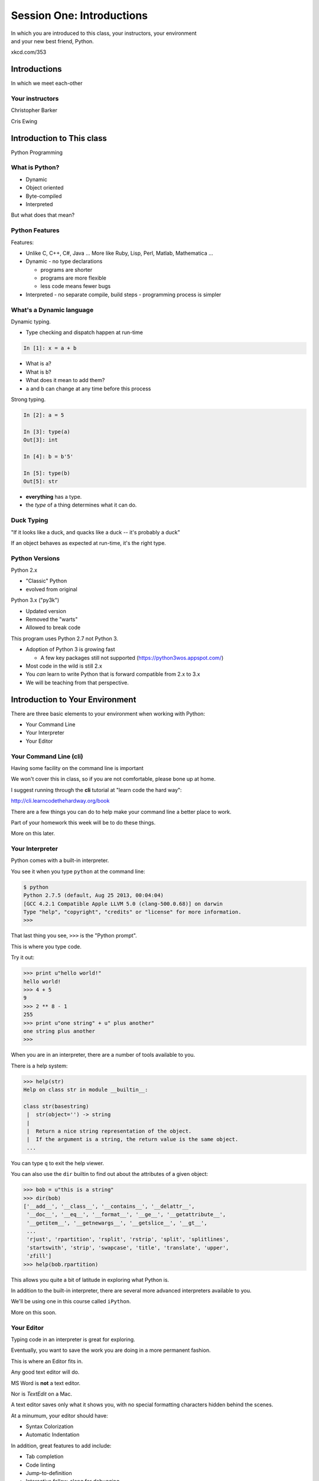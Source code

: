 **************************
Session One: Introductions
**************************

| In which you are introduced to this class, your instructors, your environment
| and your new best friend, Python.

.. image:: /_static/python.png
    :align: center
    :width: 38%

xkcd.com/353

Introductions
=============

.. rst-class:: center large

In which we meet each-other


Your instructors
----------------

.. rst-class:: center large

Christopher Barker

.. nextslide::

.. rst-class:: center large

Cris Ewing


Introduction to This class
==========================

.. rst-class:: center large

Python Programming


What is Python?
---------------

.. rst-class:: build

* Dynamic
* Object oriented
* Byte-compiled
* Interpreted


.. nextslide::

.. rst-class:: center large

But what does that mean?


Python Features
---------------

Features:

.. rst-class:: build

* Unlike C, C++, C\#, Java ... More like Ruby, Lisp, Perl, Matlab, Mathematica
  ...
* Dynamic - no type declarations

  * programs are shorter
  * programs are more flexible
  * less code means fewer bugs

* Interpreted - no separate compile, build steps - programming process is
  simpler


What's a Dynamic language
-------------------------

Dynamic typing.

* Type checking and dispatch happen at run-time

.. code-block:: ipython

    In [1]: x = a + b

.. rst-class:: build

* What is ``a``?
* What is ``b``?
* What does it mean to add them?
* ``a`` and ``b`` can change at any time before this process

.. nextslide::

Strong typing.

.. code-block:: ipython

    In [2]: a = 5

    In [3]: type(a)
    Out[3]: int

    In [4]: b = b'5'

    In [5]: type(b)
    Out[5]: str

.. rst-class:: build

* **everything** has a type.
* the *type* of a thing determines what it can do.


Duck Typing
-----------

.. rst-class:: center large

"If it looks like a duck, and quacks like a duck -- it's probably a duck"


.. nextslide::

.. rst-class:: center large

If an object behaves as expected at run-time, it's the right type.


Python Versions
---------------

Python 2.x

.. rst-class:: build

* "Classic" Python
* evolved from original

Python 3.x ("py3k")

.. rst-class:: build

* Updated version
* Removed the "warts"
* Allowed to break code


.. nextslide::

This program uses Python 2.7 not Python 3.

.. rst-class:: build

* Adoption of Python 3 is growing fast

  * A few key packages still not supported (https://python3wos.appspot.com/)

* Most code in the wild is still 2.x
* You *can* learn to write Python that is forward compatible from 2.x to 3.x
* We will be teaching from that perspective.


Introduction to Your Environment
================================

There are three basic elements to your environment when working with Python:

.. rst-class:: build

* Your Command Line
* Your Interpreter
* Your Editor


Your Command Line (cli)
-----------------------

Having some facility on the command line is important

We won't cover this in class, so if you are not comfortable, please bone up at
home.

I suggest running through the **cli** tutorial at "learn code the hard way":

`http://cli.learncodethehardway.org/book`_

.. _http://cli.learncodethehardway.org/book: http://cli.learncodethehardway.org/book


.. nextslide:: Command Line Enhancements

There are a few things you can do to help make your command line a better place
to work.

Part of your homework this week will be to do these things.

More on this later.


Your Interpreter
----------------

Python comes with a built-in interpreter.

You see it when you type ``python`` at the command line:

.. code-block:: bash

    $ python
    Python 2.7.5 (default, Aug 25 2013, 00:04:04)
    [GCC 4.2.1 Compatible Apple LLVM 5.0 (clang-500.0.68)] on darwin
    Type "help", "copyright", "credits" or "license" for more information.
    >>>

That last thing you see, ``>>>`` is the "Python prompt".

This is where you type code.


.. nextslide:: Python in the Interpreter

Try it out:

.. code-block:: pycon

    >>> print u"hello world!"
    hello world!
    >>> 4 + 5
    9
    >>> 2 ** 8 - 1
    255
    >>> print u"one string" + u" plus another"
    one string plus another
    >>>


.. nextslide:: Tools in the Interpreter

When you are in an interpreter, there are a number of tools available to you.

There is a help system:

.. code-block:: pycon

    >>> help(str)
    Help on class str in module __builtin__:

    class str(basestring)
     |  str(object='') -> string
     |
     |  Return a nice string representation of the object.
     |  If the argument is a string, the return value is the same object.
     ...

You can type ``q`` to exit the help viewer.

.. nextslide:: Tools in the Interpreter

You can also use the ``dir`` builtin to find out about the attributes of a
given object:

.. code-block:: pycon

    >>> bob = u"this is a string"
    >>> dir(bob)
    ['__add__', '__class__', '__contains__', '__delattr__',
     '__doc__', '__eq__', '__format__', '__ge__', '__getattribute__',
     '__getitem__', '__getnewargs__', '__getslice__', '__gt__',
     ...
     'rjust', 'rpartition', 'rsplit', 'rstrip', 'split', 'splitlines',
     'startswith', 'strip', 'swapcase', 'title', 'translate', 'upper',
     'zfill']
    >>> help(bob.rpartition)

This allows you quite a bit of latitude in exploring what Python is.


.. nextslide:: Advanced Interpreters

In addition to the built-in interpreter, there are several more advanced
interpreters available to you.

We'll be using one in this course called ``iPython``.

More on this soon.


Your Editor
-----------

Typing code in an interpreter is great for exploring.

Eventually, you want to save the work you are doing in a more permanent
fashion.

This is where an Editor fits in.

.. nextslide:: Text Editors Only

Any good text editor will do.

MS Word is **not** a text editor.

Nor is *TextEdit* on a Mac.

A text editor saves only what it shows you, with no special formatting
characters hidden behind the scenes.

.. nextslide:: Minimum Requirements

At a minumum, your editor should have:

.. rst-class:: build

* Syntax Colorization
* Automatic Indentation

In addition, great features to add include:

.. rst-class:: build

* Tab completion
* Code linting
* Jump-to-definition
* Interactive follow-along for debugging

Have an editor that does all this? Feel free to use it.

If not, may I suggest ``Sublime Text``?


Why No IDE?
-----------

I am often asked this question.

An IDE does not give you much that you can't get with a good editor plus a good
interpreter.

An IDE often weighs a great deal

Setting up IDEs to work with different projects can be challenging and
time-consuming.

.. nextslide::

.. rst-class:: center large

YAGNI


Setting Up Your Environment
===========================

.. rst-class:: center large

Shared setup means reduced complications.


Our Class Environment
---------------------

We are going to work from a common environment in this class.

We will take the time here in class to get this going.

This helps to ensure that you will be able to work.


Step 1: Python 2.7
------------------

.. rst-class:: center large

You have this already, RIGHT?

.. code-block:: bash

    $ python
    Python 2.7.5 (default, Aug 25 2013, 00:04:04)
    [GCC 4.2.1 Compatible Apple LLVM 5.0 (clang-500.0.68)] on darwin
    Type "help", "copyright", "credits" or "license" for more information.
    >>> ^D
    $


Step 2: Pip
-----------

Python comes with quite a bit.

Sometimes you need a bit more.

Pip allows you to install Python packages to expand your system.

You install it by downloading and then executing an installer script:

.. code-block:: bash

    $ curl -O https://raw.githubusercontent.com/pypa/pip/master/contrib/get-pip.py
      % Total    % Received % Xferd  Average Speed   Time    Time     Time  Current
                                     Dload  Upload   Total   Spent    Left  Speed
    100 1526k  100 1526k    0     0   189k      0  0:00:08  0:00:08 --:--:--  203k
    $ python get-pip.py

.. nextslide:: Using Pip

Once you've installed pip, you use it to install Python packages by name:

.. code-block:: bash

    $ pip install foobar
    ...

Let's start by installing the only two packages you will install in your global
environment.


Step 3: Virtualenv
------------------

Python packages come in many versions.

Often you need one version for one project, and a different one for another.

`Virtualenv`_ allows you to create isolated environments.

You can then install potentially conflicting software safely.

.. _Virtualenv: http://www.virtualenv.org/

.. nextslide:: Installing Virtualenv

We will use ``pip`` to do this.

.. code-block:: bash

    $ sudo pip install virtualenv
    Downloading/unpacking virtualenv
      Downloading virtualenv-1.11.2-py2.py3-none-any.whl (2.8MB): 2.8MB downloaded
    Installing collected packages: virtualenv
    Successfully installed virtualenv
    Cleaning up...
    $ 

.. nextslide:: Using Virtualenv

Once that completes, you can create a new virtualenv using the ``virtualenv``
command at the command line:

.. code-block:: bash

    $ virtualenv <name>

``<name>`` is an arbitrary designator that means something to you

Once you've created a virtualenv, you can ``activate`` it, install packages in
it, and ``deactivate`` it when you are done.

If you've finished working with an environment, you can simply throw away the
directory created by the command.  Your system will be unharmed.

.. ifslides::

    .. rst-class:: centered

    [DEMO]


Step 4: Virtualenvwrapper
-------------------------

Virtualenv allows you to create isolated Python environments in which to work.

But once you have a number of projects, how do you keep track of the virtualenvs?

You use `virtualenvwrapper`_

.. _virtualenvwrapper: http://virtualenvwrapper.readthedocs.org

This extension to ``virtualenv`` provides a number of useful commands you can
use to manage your environments.

.. nextslide:: Installing Virtualenvwrapper

Again, we'll use ``pip`` to install the new tool:

.. code-block:: bash

    $ sudo pip install virtualenvwrapper
    Downloading/unpacking virtualenvwrapper
      Downloading virtualenvwrapper-4.2.tar.gz (125kB): 125kB downloaded
      Running setup.py (path:/private/tmp/pip_build_root/virtualenvwrapper/setup.py) egg_info for package virtualenvwrapper
      ...
    Successfully installed virtualenvwrapper virtualenv-clone stevedore
    Cleaning up...
    $

.. nextslide:: System Wiring

To get the most out of ``virtualenvwrapper`` you'll want to add a couple of
environmental variables to your shell.

Open a command prompt and navigate to your home directory with the ``cd``
command:

.. code-block:: bash

    $ cd

Then list *all* the files in your home directory with ``ls -a``:

.. code-block:: bash

    $ ls -a
    ...
    .profile
    ...

.. nextslide:: Setting Environment Variables

You should find a file called ``.profile`` (or ``.bashrc``, ``.bash_profile``,
``.bash_login``)

Open that file in your text editor and add the following lines:

.. code-block:: bash

    export WORKON_HOME=~/.virtualenvs
    export PROJECT_HOME=~/projects
    source /usr/local/bin/virtualenvwrapper.sh

Save the file, and then quit and restart your command line

.. nextslide:: Providing Homes

These variables tell ``virtualenvwrapper`` where to put new envs and projects.

You need to create these two directories so that they are there to be found.

At your command line, type the following:

.. code-block:: bash

    $ cd
    $ mkdir .virtualenvs
    $ mkdir projects

Now, you're ready to make your class environment.


Step 5: Make a Class Environment
--------------------------------

``Virtualenvwrapper`` provides a command that allows you to accomplish a number
of related tasks at once:

.. rst-class:: build

* It creates a new virtual environment in your ``WORKON_HOME``
* It creates a project folder with the same name in your ``PROJECT_HOME``
* It changes your working directory into that new project directory
* It activates your new virtual environment

.. nextslide::

The command is ``mkproject``.  Use it to create a new project for your
class work:

.. code-block:: bash

    $ mkproject cff2py
    New python executable in cff2py/bin/python
    Installing setuptools, pip...done.
    Creating /Users/cewing/projects/cff2py
    Setting project for foo to /Users/cewing/projects/cff2py
    (cff2py)$ which python
    /Users/cewing/.virtualenvs/cff2py/bin/python
    (cff2py)$ pwd
    /Users/cewing/projects/cff2py

.. nextslide:: Using the Environment

That's great!  We have a home for our class work.

But how do we get back here easily?

``Virtualenvwrapper`` to the rescue, again:

.. code-block:: bash

    (cff2py)$ deactivate
    $ cd
    $ which python
    /usr/bin/python
    $ pwd
    /Users/cewing
    $ workon cff2py
    (cff2py)$ which python
    /Users/cewing/.virtualenvs/cff2py/bin/python
    (cff2py)$ pwd
    /Users/cewing/projects/cff2py

Nice, eh?


Step 6: Clone Class Repositories
--------------------------------

Next, you'll make a copy of the class repository using ``git``.

The canonical copy is in the CodeFellows organization on GitHub.

https://github.com/codefellows/sea-c15-python

Open that URL, and click on the ``Fork`` button at the top right corner.

This will make a copy of this repository in *your* github account.

.. nextslide:: Clone Your Fork

From here, you'll want to make a clone of your copy on your local machine.

At your command line, run the following commands:

.. code-block:: bash

    $ workon cff2py
    (cff2py)$ git clone https://github.com/<yourname>/sea-c15-python.git

If you have an SSH key set up for github, you'll want to do this instead:

.. code-block:: bash

    git@github.com:<yourname>/sea-c15-python.git

**Remember**, <yourname> should be replaced by your github account name.

.. nextslide:: Class Documentation

There is a second repository for the class.

https://github.com/codefellows/sea-c15-python-documentation

This one holds the documentation for this class: slides, reading lists, and
additional resources.

You can repeat the above "fork and clone" process to copy this documentation
into your class project directory.

Place it next to (not inside) the class work repository.


Step 7: Install Requirements
----------------------------

In each of the class repositories, you'll find a file called
``requirements.txt``.

This file lists additional Python packages that are required in order for the
code in the repository to run.

You can install these requirements in one go using ``pip`` (make sure your
virtualenv is active):

.. code-block:: bash

    (cff2py)$ cd sea-c15-python
    (cff2py)$ pip install -r requirements.txt
    ...
    (cff2py)$ cd ../sea-c15-python-documentation
    (cff2py)$ pip install -r requirements.txt
    ...


Introduction to IPython
=======================

As part of the *requirements* you have now installed `iPython`_.

iPython is an advanced Python interpreter that offers enhancements.

.. ifslides::

    Let's see a quick demo of what it can do for you.

You can also read more about it in the `official documentation`_.

Specifically, you'll want to pay attention to the information about
`Using iPython for Interactive Work`_.

.. _iPython: http://ipython.org
.. _official documentation: http://ipython.org/ipython-doc/stable/index.html
.. _Using iPython for Interactive Work: http://ipython.org/ipython-doc/stable/interactive/index.html

The very basics of iPython
----------------------------

iPython can do alot for you, but for starters, here are the key pieces you'll want to know:

Start it up

.. code-block:: bash

    $ipython

    $ ipython
    Python 2.7.6 (v2.7.6:3a1db0d2747e, Nov 10 2013, 00:42:54) 
    Type "copyright", "credits" or "license" for more information.

    IPython 2.0.0 -- An enhanced Interactive Python.
    ?         -> Introduction and overview of IPython's features.
    %quickref -> Quick reference.
    help      -> Python's own help system.
    object?   -> Details about 'object', use 'object??' for extra details.


(live demo)

iPython basics
---------------

This is the stuff I use every day:

* command line recall:

  - hit the "up arrow" key
  - if you have typed a bit, it will find the last command that starts the same way.

* basic shell commands:

  - ``ls``, ``cd``, ``pwd``

* any shell command:

 - ``! the_shell_command``

* pasting from the clipboard:

  - ``%paste`` (this keeps whitesapce cleaner for you)

iPython basics (cont)
---------------------

* getting help:

  - ``something?``

* tab completion:

  - ``something.<tab>`` 

* running a python file:

  - ``run the_name_of_the_file.py``


That's it -- you can get a lot done with those. 

Basic Python Syntax
===================

.. rst-class:: center mlarge

| Expressions, Statements,
| Values, Types, and Symbols


Code structure
--------------

Each line is a piece of code.

Comments:

.. code-block:: ipython

    In [3]: # everything after a '#' is a comment

Expressions:

.. code-block:: ipython

    In [4]: # evaluating an expression results in a value

    In [5]: 3 + 4
    Out[5]: 7

.. nextslide::

Statements:

.. code-block:: ipython

    In [6]: # statements do not return a value, may contain an expression

    In [7]: print u"this"
    this

    In [8]: line_count = 42

    In [9]:


.. nextslide:: The Print Statement

It's kind of obvious, but handy when playing with code:

.. code-block:: ipython

    In [1]: print u"something"
    something

You can print multiple things: 

.. code-block:: ipython

    In [2]: print u"the value is", 5
    the value is 5


.. nextslide::

Python automatically adds a newline, which you can suppress with a comma:


.. code-block:: ipython

    In [12]: for i in range(5):
       ....:     print u"the value is",
       ....:     print i
       ....:
    the value is 0
    the value is 1
    the value is 2
    the value is 3
    the value is 4


.. nextslide::

Any python object can be printed (though it might not be pretty...)

.. code-block:: ipython

    In [1]: class bar(object):
       ...:     pass
       ...:

    In [2]: print bar
    <class '__main__.bar'>


.. nextslide:: Code Blocks

Blocks of code are delimited by a colon and indentation:

.. code-block:: python

    def a_function():
        a_new_code_block
    end_of_the_block

.. code-block:: python

    for i in range(100):
        print i**2

.. code-block:: python

    try:
        do_something_bad()
    except:
        fix_the_problem()

.. nextslide::

Python uses whitespace to delineate structure.

This means that in Python, whitespace is **significant**.

The standard is to indent with **4 spaces**.

**SPACES ARE NOT TABS**


.. nextslide::

These two blocks look the same:

.. code-block:: python

    for i in range(100):
        print i**2

.. code-block:: python

    for i in range(100):
        print i**2


.. nextslide::

But they are not:

.. code-block:: python

    for i in range(100):
    \s\s\s\sprint i**2

.. code-block:: python

    for i in range(100):
    \tprint i**2

**ALWAYS INDENT WITH 4 SPACES**


.. nextslide::

.. rst-class:: center large

NEVER INDENT WITH TABS


Values
------

.. rst-class:: build

* Values are pieces of unnamed data: ``42, u'Hello, world',``
* In Python, all values are objects

  * Try ``dir(42)``  - lots going on behind the curtain! (demo)

* Every value belongs to a type

  * Try ``type(42)`` - the type of a value determines what it can do (demo)


Values in Action
----------------

An expression is made up of values and operators

.. rst-class:: build

* An expression is evaluated to produce a new value:  ``2 + 2``

  *  The Python interpreter can be used as a calculator to evaluate expressions
     (demo)

* Integer vs. float arithmetic (demo)

  * (Python 3 smooths this out
  * Always use ``/`` when you want float results, ``//`` when you want floored results

* Type conversions (demo)

  * This is the source of many errors, especially in handling text
  * Python 3 will not implicitly convert bytes to unicode

* Type errors - checked at run time only (demo)


Symbols
-------

Symbols are how we give names to values (objects).

.. rst-class:: build

* Symbols must begin with an underscore or letter
* Symbols can contain any number of underscores, letters and numbers

  * this_is_a_symbol
  * this_is_2
  * _AsIsThis
  * 1butThisIsNot
  * nor-is-this

* Symbols don't have a type; values do

  * This is why python is 'Dynamic'


Symbols and Type
----------------

Evaluating the type of a *symbol* will return the type of the *value* to which
it is bound.

.. code-block:: ipython

    In [19]: type(42)
    Out[19]: int

    In [20]: type(3.14)
    Out[20]: float

    In [21]: a = 42

    In [22]: b = 3.14

    In [23]: type(a)
    Out[23]: int

    In [25]: a = b

    In [26]: type(a)
    Out[26]: float


Assignment
----------

A *symbol* is **bound** to a *value* with the assignment operator: ``=``

.. rst-class:: build

* This attaches a name to a value
* A value can have many names (or none!)
* Assignment is a statement, it returns no value


.. nextslide::

Evaluating the name will return the value to which it is bound

.. code-block:: ipython

    In [26]: name = "value"

    In [27]: name
    Out[27]: 'value'

    In [28]: an_integer = 42

    In [29]: an_integer
    Out[29]: 42

    In [30]: a_float = 3.14

    In [31]: a_float
    Out[31]: 3.14


In-Place Assignment
-------------------

You can also do "in-place" assignment with ``+=``.

.. code-block:: ipython

    In [32]: a = 1

    In [33]: a
    Out[33]: 1

    In [34]: a = a + 1

    In [35]: a
    Out[35]: 2

    In [36]: a += 1

    In [37]: a
    Out[37]: 3

also: ``-=, *=, /=, **=, \%=``

(not quite -- really in-place assignment for mutables....)


Multiple Assignment
-------------------

You can assign multiple variables from multiple expressions in one statement

.. code-block:: ipython

    In [48]: x = 2

    In [49]: y = 5

    In [50]: i, j = 2 * x, 3 ** y

    In [51]: i
    Out[51]: 4

    In [52]: j
    Out[52]: 243


Python evaluates all the expressions on the right before doing any assignments


Nifty Python Trick
------------------

Using this feature, we can swap values between two symbols in one statement:

.. code-block:: ipython

    In [51]: i
    Out[51]: 4

    In [52]: j
    Out[52]: 243

    In [53]: i, j = j, i

    In [54]: i
    Out[54]: 243

    In [55]: j
    Out[55]: 4

Multiple assignment and symbol swapping can be very useful in certain contexts


Deleting
--------

You can't actually delete anything in python...

``del``  only unbinds a name.

.. code-block:: ipython

    In [56]: a = 5

    In [57]: b = a

    In [58]: del a

    In [59]: a
    ---------------------------------------------------------------------------
    NameError                                 Traceback (most recent call last)
    <ipython-input-59-60b725f10c9c> in <module>()
    ----> 1 a

    NameError: name 'a' is not defined

.. nextslide::

The object is still there...python will only delete it if there are no
references to it.

.. code-block:: ipython

    In [15]: a = 5

    In [16]: b = a

    In [17]: del a

    In [18]: a
    ---------------------------------------------------------------------------
    NameError                                 Traceback (most recent call last)
    <ipython-input-18-60b725f10c9c> in <module>()
    ----> 1 a

    NameError: name 'a' is not defined

    In [19]: b
    Out[19]: 5


Identity
--------

Every value in Python is an object.

Every object is unique and has a unique *identity*, which you can inspect with
the ``id`` *builtin*:

.. code-block:: ipython

    In [68]: id(i)
    Out[68]: 140553647890984

    In [69]: id(j)
    Out[69]: 140553647884864

    In [70]: new_i = i

    In [71]: id(new_i)
    Out[71]: 140553647890984


Testing Identity
----------------

You can find out if the values bound to two different symbols are the **same
object** using the ``is`` operator:

.. code-block:: ipython

    In [72]: count = 23

    In [73]: other_count = count

    In [74]: count is other_count
    Out[74]: True

    In [75]: count = 42

    In [76]: other_count is count
    Out[76]: False

(demo)


Equality
--------

You can test for the equality of certain values with the ``==`` operator

.. code-block:: ipython

    In [77]: val1 = 20 + 30

    In [78]: val2 = 5 * 10

    In [79]: val1 == val2
    Out[79]: True

    In [80]: val3 = u'50'

    In [81]: val1 = val3
    Out[84]: False

(demo)


Operator Precedence
-------------------

Operator Precedence determines what evaluates first:

.. code-block:: python

    4 + 3 * 5 != (4 + 3) * 5

To force statements to be evaluated out of order, use parentheses.


Python Operator Precedence
--------------------------

Parentheses and Literals:
  ``(), [], {}``

  ``"", b'', u''``

Function Calls:
  ``f(args)``

Slicing and Subscription:
  ``a[x:y]``

  ``b[0], c['key']``

Attribute Reference:
  ``obj.attribute``

.. nextslide::

Exponentiation:
  ``**``

Bitwise NOT, Unary Signing:
  ``~x``

  ``+x, -x``

Multiplication, Division, Modulus:
  ``*, /, %``

Addition, Subtraction:
  ``+, -``

.. nextslide::

Bitwise operations:
  ``<<, >>,``

  ``&, ^, |``

Comparisons:
  ``<, <=, >, >=, !=, ==``

Membership and Identity:
  ``in, not in, is, is not``

Boolean operations:
  ``or, and, not``

Anonymous Functions:
  ``lambda``


String Literals
---------------

You define a ``string`` value by writing a *literal*:

.. code-block:: ipython

    In [1]: u'a string'
    Out[1]: u'a string'

    In [2]: u"also a string"
    Out[2]: u'also a string'

    In [3]: u"a string with an apostrophe: isn't it cool?"
    Out[3]: u"a string with an apostrophe: isn't it cool?"

    In [4]: u'a string with an embedded "quote"'
    Out[4]: u'a string with an embedded "quote"'

.. nextslide::

.. code-block:: ipython

    In [5]: u"""a multi-line
       ...: string
       ...: all in one
       ...: """
    Out[5]: u'a multi-line\nstring\nall in one\n'

    In [6]: u"a string with an \n escaped character"
    Out[6]: u'a string with an \n escaped character'

    In [7]: r'a "raw" string, the \n comes through as a \n'
    Out[7]: 'a "raw" string, the \\n comes through as a \\n'


Keywords
--------

Python defines a number of **keywords**

These are language constructs.

You *cannot* use these words as symbols.

::

    and       del       from      not       while
    as        elif      global    or        with
    assert    else      if        pass      yield
    break     except    import    print
    class     exec      in        raise
    continue  finally   is        return
    def       for       lambda    try

.. nextslide::

If you try to use any of the keywords as symbols, you will cause a
``SyntaxError``:

.. code-block:: ipython

    In [13]: del = "this will raise an error"
      File "<ipython-input-13-c816927c2fb8>", line 1
        del = "this will raise an error"
            ^
    SyntaxError: invalid syntax

.. code-block:: ipython

    In [14]: def a_function(else='something'):
       ....:     print else
       ....:
      File "<ipython-input-14-1dbbea504a9e>", line 1
        def a_function(else='something'):
                          ^
    SyntaxError: invalid syntax


__builtins__
------------

Python also has a number of pre-bound symbols, called **builtins**

Try this:

.. code-block:: ipython

    In [6]: dir(__builtins__)
    Out[6]:
    ['ArithmeticError',
     'AssertionError',
     'AttributeError',
     'BaseException',
     'BufferError',
     ...
     'unicode',
     'vars',
     'xrange',
     'zip']

.. nextslide::

You are free to rebind these symbols:

.. code-block:: ipython

    In [15]: type(u'a new and exciting string')
    Out[15]: unicode

    In [16]: type = u'a slightly different string'

    In [17]: type(u'type is no longer what it was')
    ---------------------------------------------------------------------------
    TypeError                                 Traceback (most recent call last)
    <ipython-input-17-907616e55e2a> in <module>()
    ----> 1 type(u'type is no longer what it was')

    TypeError: 'unicode' object is not callable

In general, this is a **BAD IDEA**.



Functions
---------

What is a function?


A function is a self-contained chunk of code


You use them when you need the same code to run multiple times,
or in multiple parts of the program.

(DRY) 


Or just to keep the code clean


Functions can take and return information

.. nextslide::

Minimal Function does nothing

.. code-block:: python

    def <name>():
        <statement>

.. nextslide::

Pass Statement (Note the indentation!)

.. code-block:: python

    def minimal():
        pass


Functions: ``def``
------------------

``def``  is a *statement*:

.. rst-class:: build

  * it is executed
  * it creates a local variable


.. nextslide::

function defs must be executed before the functions can be called:

.. code-block:: ipython

    In [23]: unbound()
    ---------------------------------------------------------------------------
    NameError                                 Traceback (most recent call last)
    <ipython-input-23-3132459951e4> in <module>()
    ----> 1 unbound()

    NameError: name 'unbound' is not defined

.. code-block:: ipython

    In [18]: def simple():
       ....:     print u"I am a simple function"
       ....:

    In [19]: simple()
    I am a simple function


Calling Functions
-----------------

You **call** a function using the function call operator (parens):

.. code-block:: ipython

    In [2]: type(simple)
    Out[2]: function
    In [3]: simple
    Out[3]: <function __main__.simple>
    In [4]: simple()
    I am a simple function


Functions: Call Stack
---------------------

functions call functions -- this makes an execution stack -- that's all a trace
back is

.. code-block:: ipython

    In [5]: def exceptional():
       ...:     print u"I am exceptional!"
       ...:     print 1/0
       ...:
    In [6]: def passive():
       ...:     pass
       ...:
    In [7]: def doer():
       ...:     passive()
       ...:     exceptional()
       ...:

You've defined three functions, one of which will *call* the other two.


Functions: Tracebacks
---------------------

.. code-block:: ipython

    In [8]: doer()
    I am exceptional!
    ---------------------------------------------------------------------------
    ZeroDivisionError                         Traceback (most recent call last)
    <ipython-input-8-685a01a77340> in <module>()
    ----> 1 doer()

    <ipython-input-7-aaadfbdd293e> in doer()
          1 def doer():
          2     passive()
    ----> 3     exceptional()
          4

    <ipython-input-5-d8100c70edef> in exceptional()
          1 def exceptional():
          2     print u"I am exceptional!"
    ----> 3     print 1/0
          4

    ZeroDivisionError: integer division or modulo by zero



Functions: ``return``
---------------------

Every function ends by returning a value

This is actually the simplest possible function:

.. code-block:: python

    def fun():
        return None

.. nextslide::

if you don't explicilty put ``return``  there, Python will:

.. code-block:: ipython

    In [9]: def fun():
       ...:     pass
       ...:
    In [10]: fun()
    In [11]: result = fun()
    In [12]: print result
    None

note that the interpreter eats ``None``


.. nextslide::

Only one return statement will ever be executed.

Ever.

Anything after a executed return statement will never get run.

This is useful when debugging!

.. code-block:: ipython

    In [14]: def no_error():
       ....:     return 'done'
       ....:     # no more will happen
       ....:     print 1/0
       ....:
    In [15]: no_error()
    Out[15]: 'done'


.. nextslide::

However, functions *can* return multiple results:

.. code-block:: ipython

    In [16]: def fun():
       ....:     return (1, 2, 3)
       ....:
    In [17]: fun()
    Out[17]: (1, 2, 3)


.. nextslide::

Remember multiple assignment?

.. code-block:: ipython

    In [18]: x,y,z = fun()
    In [19]: x
    Out[19]: 1
    In [20]: y
    Out[20]: 2
    In [21]: z
    Out[21]: 3


Functions: parameters
---------------------

In a ``def`` statement, the values written *inside* the parens are
**parameters**

.. code-block:: ipython

    In [22]: def fun(x, y, z):
       ....:     q = x + y + z
       ....:     print x, y, z, q
       ....:

x, y, z are *local* symbols -- so is q


Functions: arguments
--------------------

When you call a function, you pass values to the function parameters as
**arguments**

.. code-block:: ipython

    In [23]: fun(3, 4, 5)
    3 4 5 12

The values you pass in are *bound* to the symbols inside the function and used.


Enough For Now
--------------

And that's about it for our basic intro to Python

Before next session, you'll use what you've learned here today to do some
exercises in Python programming


Homework
========


